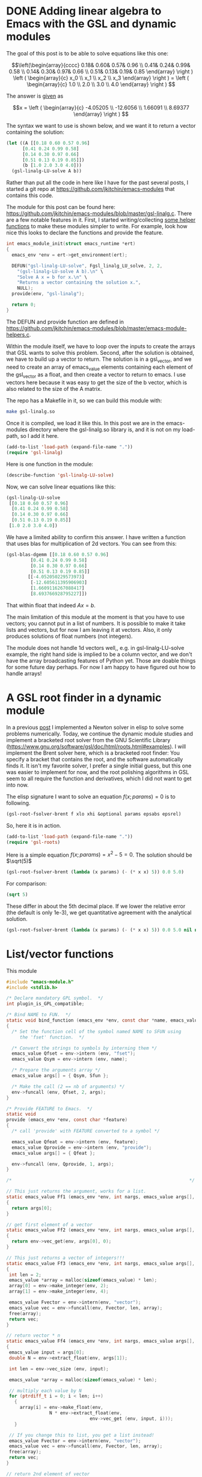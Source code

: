 * DONE Adding linear algebra to Emacs with the GSL and dynamic modules
  CLOSED: [2017-07-11 Tue 10:27]
  :PROPERTIES:
  :categories: emacs,dynamic-module
  :date:     2017/07/11 10:27:13
  :updated:  2017/07/11 10:27:13
  :org-url:  http://kitchingroup.cheme.cmu.edu/org/2017/07/11/Adding-linear-algebra-to-Emacs-with-the-GSL-and-dynamic-modules.org
  :permalink: http://kitchingroup.cheme.cmu.edu/blog/2017/07/11/Adding-linear-algebra-to-Emacs-with-the-GSL-and-dynamic-modules/index.html
  :ID:       BEAB5896-BE68-4C32-B049-CE7DD5506922
  :END:

The goal of this post is to be able to solve equations like this one:

\[\left(\begin{array}{cccc}
 0.18& 0.60& 0.57& 0.96 \\
 0.41& 0.24& 0.99& 0.58 \\
 0.14& 0.30& 0.97& 0.66 \\
 0.51& 0.13& 0.19& 0.85 \end{array} \right ) 
\left ( \begin{array}{c} x_0 \\ x_1 \\ x_2 \\ x_3 \end{array} \right )
= \left ( \begin{array}{c} 1.0 \\ 2.0 \\ 3.0 \\ 4.0 \end{array} \right ) \]

The answer is [[https://www.gnu.org/software/gsl/doc/html/linalg.html#examples:][given]] as

\[x = \left ( \begin{array}{c} -4.05205 \\ -12.6056 \\ 1.66091 \\ 8.69377 \end{array} \right ) \]

The syntax we want to use is shown below, and we want it to return a vector containing the solution:

#+BEGIN_SRC emacs-lisp
(let ((A [[0.18 0.60 0.57 0.96]
	  [0.41 0.24 0.99 0.58]
	  [0.14 0.30 0.97 0.66]
	  [0.51 0.13 0.19 0.85]])
      (b [1.0 2.0 3.0 4.0]))
  (gsl-linalg-LU-solve A b))
#+END_SRC

Rather than put all the code in here like I have for the past several posts, I started a git repo at https://github.com/jkitchin/emacs-modules that contains this code. 


The module for this post can be found here: https://github.com/jkitchin/emacs-modules/blob/master/gsl-linalg.c. There are a few notable features in it. First, I started writing/collecting [[https://github.com/jkitchin/emacs-modules/blob/master/emacs-module-helpers.c][some helper functions]] to make these modules simpler to write. For example, look how nice this looks to declare the functions and provide the feature.

#+BEGIN_SRC c
int emacs_module_init(struct emacs_runtime *ert)
{
  emacs_env *env = ert->get_environment(ert);
  
  DEFUN("gsl-linalg-LU-solve", Fgsl_linalg_LU_solve, 2, 2,
	"(gsl-linalg-LU-solve A b).\n" \
	"Solve A x = b for x.\n" \
	"Returns a vector containing the solution x.",
	NULL);
  provide(env, "gsl-linalg");
  
  return 0;
}
#+END_SRC 

The DEFUN and provide function are defined in https://github.com/jkitchin/emacs-modules/blob/master/emacs-module-helpers.c.

Within the module itself, we have to loop over the inputs to create the arrays that GSL wants to solve this problem. Second, after the solution is obtained, we have to build up a vector to return. The solution is in a gsl_vector, and we need to create an array of emacs_value elements containing each element of the gsl_vector as a float, and then create a vector to return to emacs. I use vectors here because it was easy to get the size of the b vector, which is also related to the size of the A matrix.

The repo has a Makefile in it, so we can build this module with:

#+BEGIN_SRC sh
make gsl-linalg.so
#+END_SRC

Once it is compiled, we load it like this. In this post we are in the emacs-modules directory where the gsl-linalg.so library is, and it is not on my load-path, so I add it here.

#+BEGIN_SRC emacs-lisp
(add-to-list 'load-path (expand-file-name "."))
(require 'gsl-linalg)
#+END_SRC

#+RESULTS:
: gsl-linalg

Here is one function in the module:

#+BEGIN_SRC emacs-lisp
(describe-function 'gsl-linalg-LU-solve)
#+END_SRC

#+RESULTS:
: gsl-linalg-LU-solve is a Lisp function.
: 
: (gsl-linalg-LU-solve &rest ARGS)
: 
: For more information check the manuals.
: 
: (gsl-linalg-LU-solve A b).
: Solve A x = b for x.
: Returns a vector containing the solution x.

Now, we can solve linear equations like this:

#+BEGIN_SRC emacs-lisp
(gsl-linalg-LU-solve
 [[0.18 0.60 0.57 0.96]
  [0.41 0.24 0.99 0.58]
  [0.14 0.30 0.97 0.66]
  [0.51 0.13 0.19 0.85]]
 [1.0 2.0 3.0 4.0])
#+END_SRC

#+RESULTS:
: [-4.052050229573973 -12.605611395906903 1.6609116267088417 8.693766928795227]


We have a limited ability to confirm this answer. I have written a function that uses blas for multiplication of 2d vectors. You can see from this:

#+BEGIN_SRC emacs-lisp
(gsl-blas-dgemm [[0.18 0.60 0.57 0.96]
		 [0.41 0.24 0.99 0.58]
		 [0.14 0.30 0.97 0.66]
		 [0.51 0.13 0.19 0.85]]
		[[-4.052050229573973]
		 [-12.605611395906903]
		 [1.6609116267088417]
		 [8.693766928795227]])
#+END_SRC

#+RESULTS:
: [[1.0] [1.9999999999999991] [2.9999999999999996] [4.0]]

That within float that indeed $A x = b$.

The main limitation of this module at the moment is that you have to use vectors; you cannot put in a list of numbers. It is possible to make it take lists and vectors, but for now I am leaving it at vectors. Also, it only produces solutions of float numbers (not integers).

The module does not handle 1d vectors well,, e.g. in gsl-linalg-LU-solve example, the right hand side is implied to be a column vector, and we don't have the array broadcasting features of Python yet. Those are doable things for some future day perhaps. For now I am happy to have figured out how to handle arrays!



* A GSL root finder in a dynamic module
  :PROPERTIES:
  :categories: emacs,dynamic-module
  :END:

In a previous [[http://kitchingroup.cheme.cmu.edu/blog/2017/05/21/A-partial-symbolic-numeric-solver-in-emacs-lisp/][post]] I implemented a Newton solver in elisp to solve some problems numerically. Today, we continue the dynamic module studies and implement a bracketed root solver from the GNU Scientific Library (https://www.gnu.org/software/gsl/doc/html/roots.html#examples). I will implement the Brent solver here, which is a bracketed root finder: You specify a bracket that contains the root, and the software automatically finds it. It isn't my favorite solver, I prefer a single initial guess, but this one was easier to implement for now, and the root polishing algorithms in GSL seem to all require the function and derivatives, which I did not want to get into now. 

The elisp signature I want to solve an equation $f(x; params) = 0$ is to following.

#+BEGIN_SRC emacs-lisp
(gsl-root-fsolver-brent f xlo xhi &optional params epsabs epsrel)
#+END_SRC

So, here it is in action.

#+BEGIN_SRC emacs-lisp
(add-to-list 'load-path (expand-file-name "."))
(require 'gsl-roots)
#+END_SRC

#+RESULTS:
: gsl-roots

Here is a simple equation $f(x; params) = x^2 - 5 = 0$. The solution should be $\sqrt(5)$

#+BEGIN_SRC emacs-lisp
(gsl-root-fsolver-brent (lambda (x params) (- (* x x) 5)) 0.0 5.0)
#+END_SRC

#+RESULTS:
: 2.2360634081902244

For comparison:

#+BEGIN_SRC emacs-lisp
(sqrt 5)
#+END_SRC

#+RESULTS:
: 2.23606797749979

These differ in about the 5th decimal place. If we lower the relative error (the default is only 1e-3), we get quantitative agreement with the analytical solution.

#+BEGIN_SRC emacs-lisp
(gsl-root-fsolver-brent (lambda (x params) (- (* x x) 5)) 0.0 5.0 nil nil 1e-6)
#+END_SRC

#+RESULTS:
: 2.23606797749979

* List/vector functions

This module
#+BEGIN_SRC c :tangle mod-vector.c
#include "emacs-module.h"
#include <stdlib.h>

/* Declare mandatory GPL symbol.  */
int plugin_is_GPL_compatible;

/* Bind NAME to FUN.  */
static void bind_function (emacs_env *env, const char *name, emacs_value Sfun)
{
  /* Set the function cell of the symbol named NAME to SFUN using
     the 'fset' function.  */

  /* Convert the strings to symbols by interning them */
  emacs_value Qfset = env->intern (env, "fset");
  emacs_value Qsym = env->intern (env, name);

  /* Prepare the arguments array */
  emacs_value args[] = { Qsym, Sfun };

  /* Make the call (2 == nb of arguments) */
  env->funcall (env, Qfset, 2, args);
}

/* Provide FEATURE to Emacs.  */
static void
provide (emacs_env *env, const char *feature)
{
  /* call 'provide' with FEATURE converted to a symbol */

  emacs_value Qfeat = env->intern (env, feature);
  emacs_value Qprovide = env->intern (env, "provide");
  emacs_value args[] = { Qfeat };

  env->funcall (env, Qprovide, 1, args);
}

/*                                                                  */

// This just returns the argument, works for a list.
static emacs_value Ff1 (emacs_env *env, int nargs, emacs_value args[], void *data)
{
  return args[0];
}

// get first element of a vector
static emacs_value Ff2 (emacs_env *env, int nargs, emacs_value args[], void *data)
{
  return env->vec_get(env, args[0], 0);
}

// This just returns a vector of integers!!!
static emacs_value Ff3 (emacs_env *env, int nargs, emacs_value args[], void *data)
{
 int len = 2;
 emacs_value *array = malloc(sizeof(emacs_value) * len);
 array[0] = env->make_integer(env, 2);
 array[1] = env->make_integer(env, 4);

 emacs_value Fvector = env->intern(env, "vector");
 emacs_value vec = env->funcall(env, Fvector, len, array);
 free(array);
 return vec;
}

// return vector * n
static emacs_value Ff4 (emacs_env *env, int nargs, emacs_value args[], void *data)
{
 emacs_value input = args[0];
 double N = env->extract_float(env, args[1]);

 int len = env->vec_size (env, input);

 emacs_value *array = malloc(sizeof(emacs_value) * len);

 // multiply each value by N
 for (ptrdiff_t i = 0; i < len; i++)
   {
     array[i] = env->make_float(env,
				N * env->extract_float(env,
						       env->vec_get (env, input, i)));
   }

 // If you change this to list, you get a list instead!
 emacs_value Fvector = env->intern(env, "vector");
 emacs_value vec = env->funcall(env, Fvector, len, array);
 free(array);
 return vec;
}

// return 2nd element of vector
static emacs_value Ff5 (emacs_env *env, int nargs, emacs_value args[], void *data)
{
 emacs_value vec = args[0];

 return env->vec_get (env, vec, 1);
}

// get second value of second vector
static emacs_value Ff6 (emacs_env *env, int nargs, emacs_value args[], void *data)
{
 emacs_value vec = args[0];
 emacs_value v2 = env->vec_get (env, vec, 1);
 return env->vec_get (env, v2, 1);
}

// index a list
static emacs_value Ff7 (emacs_env *env, int nargs, emacs_value args[], void *data)
{
 emacs_value nth = env->intern(env, "nth");

 return env->funcall (env, nth, 2, args);
}

int emacs_module_init (struct emacs_runtime *ert)
{
  emacs_env *env = ert->get_environment (ert);

#define DEFUN(lsym, csym, amin, amax, doc, data) \
  bind_function (env, lsym, \
		 env->make_function (env, amin, amax, csym, doc, data))

  DEFUN("f1", Ff1, 1, 1, NULL, NULL);
  DEFUN("f2", Ff2, 1, 1, NULL, NULL);
  DEFUN("f3", Ff3, 0, 0, NULL, NULL);
  DEFUN("f4", Ff4, 2, 2, NULL, NULL);
  DEFUN("f5", Ff5, 1, 1, NULL, NULL);
  DEFUN("f6", Ff6, 1, 1, NULL, NULL);
  DEFUN("f7", Ff7, 2, 2, NULL, NULL);

  provide (env, "mod-vector");

  /* loaded successfully */
  return 0;
}
#+END_SRC

#+NAME: build
#+BEGIN_SRC sh :var data=""
rm -f mod-vector.so mod-vector.o
gcc -Wall -I/usr/local/include -fPIC -c mod-vector.c
gcc  -shared -L/usr/local/include -lgsl -o mod-vector.so mod-vector.o
#+END_SRC

#+RESULTS: build

#+BEGIN_SRC emacs-lisp :post build(data=*this*)
(org-babel-tangle)
#+END_SRC

#+RESULTS:
: nil
